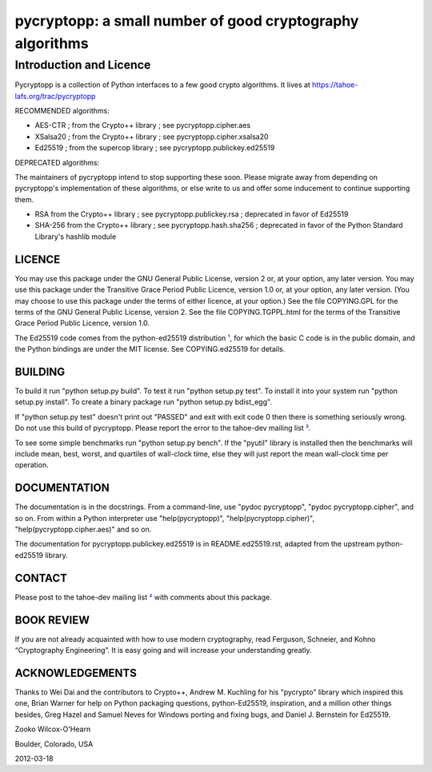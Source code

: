 ﻿

===========================================================
 pycryptopp: a small number of good cryptography algorithms
===========================================================

Introduction and Licence
========================

Pycryptopp is a collection of Python interfaces to a few good crypto
algorithms. It lives at https://tahoe-lafs.org/trac/pycryptopp

RECOMMENDED algorithms:

• AES-CTR ; from the Crypto++ library ; see pycryptopp.cipher.aes
• XSalsa20 ; from the Crypto++ library ; see pycryptopp.cipher.xsalsa20
• Ed25519 ; from the supercop library ; see pycryptopp.publickey.ed25519

DEPRECATED algorithms:

The maintainers of pycryptopp intend to stop supporting these soon. Please
migrate away from depending on pycryptopp's implementation of these
algorithms, or else write to us and offer some inducement to continue
supporting them.

• RSA from the Crypto++ library ; see pycryptopp.publickey.rsa ; deprecated
  in favor of Ed25519
• SHA-256 from the Crypto++ library ; see pycryptopp.hash.sha256 ; deprecated
  in favor of the Python Standard Library's hashlib module

LICENCE
-------

You may use this package under the GNU General Public License, version 2 or,
at your option, any later version. You may use this package under the
Transitive Grace Period Public Licence, version 1.0 or, at your option, any
later version. (You may choose to use this package under the terms of either
licence, at your option.) See the file COPYING.GPL for the terms of the GNU
General Public License, version 2. See the file COPYING.TGPPL.html for the
terms of the Transitive Grace Period Public Licence, version 1.0.

The Ed25519 code comes from the python-ed25519 distribution ¹_, for which the
basic C code is in the public domain, and the Python bindings are under the
MIT license. See COPYING.ed25519 for details.

BUILDING
--------

To build it run "python setup.py build". To test it run "python setup.py
test". To install it into your system run "python setup.py install". To
create a binary package run "python setup.py bdist_egg".

If "python setup.py test" doesn't print out "PASSED" and exit with exit
code 0 then there is something seriously wrong. Do not use this build of
pycryptopp. Please report the error to the tahoe-dev mailing list ²_.

To see some simple benchmarks run "python setup.py bench". If the "pyutil"
library is installed then the benchmarks will include mean, best, worst, and
quartiles of wall-clock time, else they will just report the mean wall-clock
time per operation.

DOCUMENTATION
-------------

The documentation is in the docstrings. From a command-line, use "pydoc
pycryptopp", "pydoc pycryptopp.cipher", and so on. From within a Python
interpreter use "help(pycryptopp)", "help(pycryptopp.cipher)",
"help(pycryptopp.cipher.aes)" and so on.

The documentation for pycryptopp.publickey.ed25519 is in README.ed25519.rst,
adapted from the upstream python-ed25519 library.

CONTACT
-------

Please post to the tahoe-dev mailing list ²_ with comments about this
package.

BOOK REVIEW
-----------

If you are not already acquainted with how to use modern cryptography, read
Ferguson, Schneier, and Kohno “Cryptography Engineering”.  It is easy going
and will increase your understanding greatly.

ACKNOWLEDGEMENTS
----------------

Thanks to Wei Dai and the contributors to Crypto++, Andrew M. Kuchling for
his "pycrypto" library which inspired this one, Brian Warner for help on
Python packaging questions, python-Ed25519, inspiration, and a million other
things besides, Greg Hazel and Samuel Neves for Windows porting and fixing
bugs, and Daniel J. Bernstein for Ed25519.


Zooko Wilcox-O'Hearn

Boulder, Colorado, USA

2012-03-18


.. _¹: https://github.com/warner/python-ed25519
.. _²: https://tahoe-lafs.org/cgi-bin/mailman/listinfo/tahoe-dev
